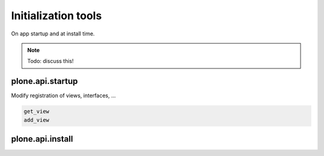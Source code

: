 Initialization tools
====================

On app startup and at install time.

.. note ::

   Todo: discuss this!


plone.api.startup
-----------------
Modify registration of views, interfaces, ...

.. code-block:: python

   get_view
   add_view

plone.api.install
-----------------


